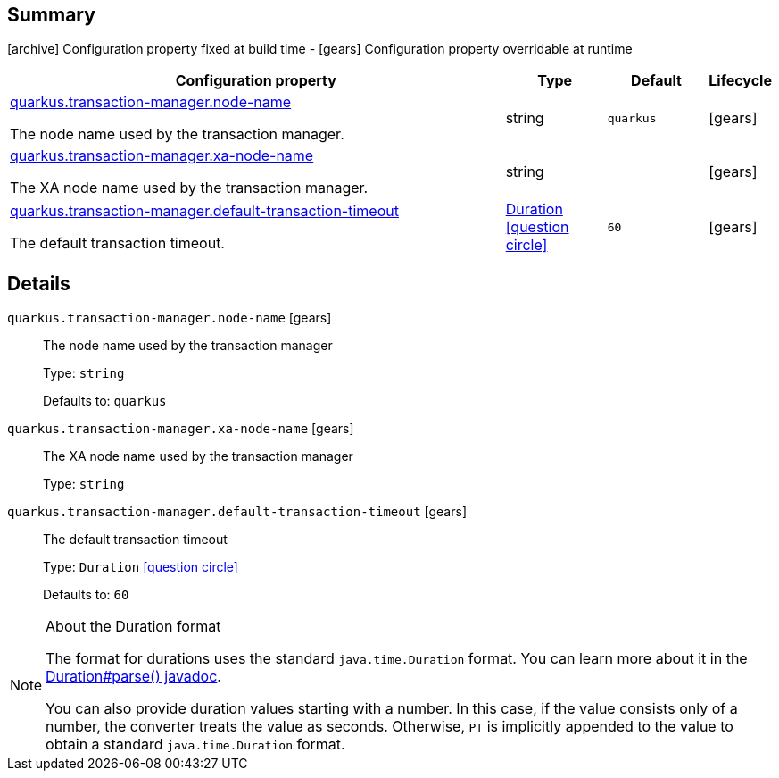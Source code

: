 == Summary

icon:archive[title=Fixed at build time] Configuration property fixed at build time - icon:gears[title=Overridable at runtime]️ Configuration property overridable at runtime 

[cols="50,.^10,.^10,^.^5"]
|===
|Configuration property|Type|Default|Lifecycle

|<<quarkus.transaction-manager.node-name, quarkus.transaction-manager.node-name>>

The node name used by the transaction manager.|string 
|`quarkus`
| icon:gears[title=Overridable at runtime]

|<<quarkus.transaction-manager.xa-node-name, quarkus.transaction-manager.xa-node-name>>

The XA node name used by the transaction manager.|string 
|
| icon:gears[title=Overridable at runtime]

|<<quarkus.transaction-manager.default-transaction-timeout, quarkus.transaction-manager.default-transaction-timeout>>

The default transaction timeout.|link:https://docs.oracle.com/javase/8/docs/api/java/time/Duration.html[Duration]
  link:#duration-note-anchor[icon:question-circle[], title=More information about the Duration format]
|`60`
| icon:gears[title=Overridable at runtime]
|===


== Details

[[quarkus.transaction-manager.node-name]]
`quarkus.transaction-manager.node-name` icon:gears[title=Overridable at runtime]::
+
--
The node name used by the transaction manager

Type: `string` 

Defaults to: `quarkus`
--

[[quarkus.transaction-manager.xa-node-name]]
`quarkus.transaction-manager.xa-node-name` icon:gears[title=Overridable at runtime]::
+
--
The XA node name used by the transaction manager

Type: `string` 
--

[[quarkus.transaction-manager.default-transaction-timeout]]
`quarkus.transaction-manager.default-transaction-timeout` icon:gears[title=Overridable at runtime]::
+
--
The default transaction timeout

Type: `Duration`  link:#duration-note-anchor[icon:question-circle[], title=More information about the Duration format]

Defaults to: `60`
--

[NOTE]
[[duration-note-anchor]]
.About the Duration format
====
The format for durations uses the standard `java.time.Duration` format.
You can learn more about it in the link:https://docs.oracle.com/javase/8/docs/api/java/time/Duration.html#parse-java.lang.CharSequence-[Duration#parse() javadoc].

You can also provide duration values starting with a number.
In this case, if the value consists only of a number, the converter treats the value as seconds.
Otherwise, `PT` is implicitly appended to the value to obtain a standard `java.time.Duration` format.
====
